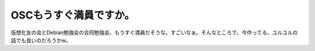 OSCもうすぐ満員ですか。
=======================

仮想化友の会とDebian勉強会の合同勉強会、もうすぐ満員だそうな。すごいなぁ。そんなところで、今作ってる、ユルユルの話でも良いのだろうかw。






.. author:: default
.. categories:: Debian,virt.,meeting
.. tags::
.. comments::
